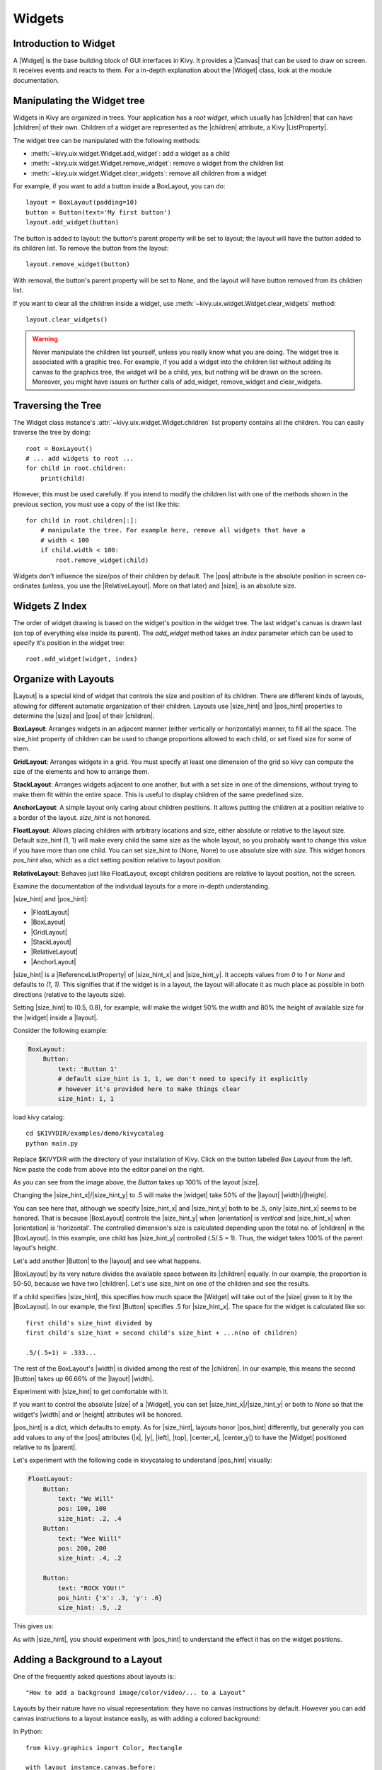 .. _widgets:

Widgets
=======

.. |size_hint| replace:: :attr:`~kivy.uix.widget.Widget.size_hint`
.. |pos_hint| replace:: :attr:`~kivy.uix.widget.Widget.pos_hint`
.. |size_hint_x| replace:: :attr:`~kivy.uix.widget.Widget.size_hint_x`
.. |size_hint_y| replace:: :attr:`~kivy.uix.widget.Widget.size_hint_y`
.. |pos| replace:: :attr:`~kivy.uix.widget.Widget.pos`
.. |size| replace:: :attr:`~kivy.uix.widget.Widget.size`
.. |width| replace:: :attr:`~kivy.uix.widget.Widget.width`
.. |height| replace:: :attr:`~kivy.uix.widget.Widget.height`
.. |children| replace:: :attr:`~kivy.uix.widget.Widget.children`
.. |parent| replace:: :attr:`~kivy.uix.widget.Widget.parent`
.. |x| replace:: :attr:`~kivy.uix.widget.Widget.x`
.. |y| replace:: :attr:`~kivy.uix.widget.Widget.y`
.. |left| replace:: :attr:`~kivy.uix.widget.Widget.left`
.. |top| replace:: :attr:`~kivy.uix.widget.Widget.top`
.. |center_x| replace:: :attr:`~kivy.uix.widget.Widget.center_x`
.. |center_y| replace:: :attr:`~kivy.uix.widget.Widget.center_y`
.. |orientation| replace:: :attr:`~kivy.uix.boxlayout.BoxLayout.orientation`
.. |Widget| replace:: :class:`~kivy.uix.widget.Widget`
.. |Button| replace:: :class:`~kivy.uix.button.Button`
.. |Image| replace:: :class:`~kivy.uix.image.Image`
.. |Canvas| replace:: :class:`~kivy.graphics.Canvas`
.. |ListProperty| replace:: :class:`~kivy.properties.ListProperty`
.. |ObjectProperty| replace:: :class:`~kivy.properties.ObjectProperty`
.. |ReferenceListProperty| replace:: :class:`~kivy.properties.ReferenceListProperty`
.. |Layout| replace:: :mod:`~kivy.uix.layout`
.. |RelativeLayout| replace:: :mod:`~kivy.uix.relativelayout`
.. |BoxLayout| replace:: :mod:`~kivy.uix.boxlayout`
.. |FloatLayout| replace:: :mod:`~kivy.uix.floatlayout`
.. |GridLayout| replace:: :mod:`~kivy.uix.gridlayout`
.. |StackLayout| replace:: :mod:`~kivy.uix.stacklayout`
.. |AnchorLayout| replace:: :mod:`~kivy.uix.anchorlayout`
.. |add_widget| replace:: :meth:`~kivy.uix.widget.Widget.add_widget`
.. |remove_widget| replace:: :meth:`~kivy.uix.widget.Widget.remove_widget`

Introduction to Widget
----------------------

A |Widget| is the base building block of GUI interfaces in Kivy.
It provides a |Canvas| that can be used to draw on screen. It receives events
and reacts to them. For a in-depth explanation about the |Widget| class,
look at the module documentation.

Manipulating the Widget tree
----------------------------

Widgets in Kivy are organized in trees. Your
application has a `root widget`, which usually has |children| that can have
|children| of their own. Children of a widget are represented as the |children|
attribute, a Kivy |ListProperty|.

The widget tree can be manipulated with the following methods:

- :meth:`~kivy.uix.widget.Widget.add_widget`: add a widget as a child
- :meth:`~kivy.uix.widget.Widget.remove_widget`: remove a widget from the
  children list
- :meth:`~kivy.uix.widget.Widget.clear_widgets`: remove all children from a
  widget

For example, if you want to add a button inside a BoxLayout, you can do::

    layout = BoxLayout(padding=10)
    button = Button(text='My first button')
    layout.add_widget(button)

The button is added to layout: the button's parent property will be set to layout;
the layout will have the button added to its children list. To remove the button
from the layout::

    layout.remove_widget(button)

With removal, the button's parent property will be set to None, and the layout
will have button removed from its children list.

If you want to clear all the children inside a widget, use
:meth:`~kivy.uix.widget.Widget.clear_widgets` method::

    layout.clear_widgets()

.. warning::

    Never manipulate the children list yourself, unless you really know what you
    are doing. The widget tree is associated with a graphic tree. For example, if you
    add a widget into the children list without adding its canvas to the
    graphics tree, the widget will be a child, yes, but nothing will be drawn
    on the screen. Moreover, you might have issues on further calls of
    add_widget, remove_widget and clear_widgets.

Traversing the Tree
-------------------

The Widget class instance's :attr:`~kivy.uix.widget.Widget.children` list property
contains all the children. You can easily traverse the tree by doing::

    root = BoxLayout()
    # ... add widgets to root ...
    for child in root.children:
        print(child)

However, this must be used carefully. If you intend to modify the children list
with one of the methods shown in the previous section, you must use a copy of
the list like this::

    for child in root.children[:]:
        # manipulate the tree. For example here, remove all widgets that have a
        # width < 100
        if child.width < 100:
            root.remove_widget(child)

Widgets don't influence the size/pos of their children by default. The
|pos| attribute is the absolute position in screen co-ordinates (unless, you
use the |RelativeLayout|. More on that later) and |size|, is an absolute size.

Widgets Z Index
---------------

The order of widget drawing is based on the widget's position in
the widget tree. The last widget's canvas is drawn last (on top of everything
else inside its parent). The `add_widget` method takes an `index` parameter
which can be used to specify it's position in the widget tree::

    root.add_widget(widget, index)

Organize with Layouts
---------------------

|Layout| is a special kind of widget that controls the size and position of
its children. There are different kinds of layouts, allowing for different
automatic organization of their children. Layouts use |size_hint| and |pos_hint|
properties to determine the |size| and |pos| of their |children|.

**BoxLayout**:
Arranges widgets in an adjacent manner (either vertically or horizontally) manner,
to fill all the space. The size_hint property of children can be used to change
proportions allowed to each child, or set fixed size for some of them.

.. only:: html

    .. image:: ../images/boxlayout.gif
    .. image:: ../images/gridlayout.gif
    .. image:: ../images/stacklayout.gif
    .. image:: ../images/anchorlayout.gif
    .. image:: ../images/floatlayout.gif

.. only:: latex

    .. image:: ../images/boxlayout.png
    .. image:: ../images/gridlayout.png
    .. image:: ../images/stacklayout.png
    .. image:: ../images/anchorlayout.png
    .. image:: ../images/floatlayout.png


**GridLayout**:
Arranges widgets in a grid. You must specify at least one dimension of the
grid so kivy can compute the size of the elements and how to arrange them.

**StackLayout**:
Arranges widgets adjacent to one another, but with a set size in one of the
dimensions, without trying to make them fit within the entire space. This is
useful to display children of the same predefined size.

**AnchorLayout**:
A simple layout only caring about children positions. It allows putting the
children at a position relative to a border of the layout.
`size_hint` is not honored.

**FloatLayout**:
Allows placing children with arbitrary locations and size, either absolute or
relative to the layout size. Default size_hint (1, 1) will make every child
the same size as the whole layout, so you probably want to change this value
if you have more than one child. You can set size_hint to (None, None) to use
absolute size with `size`. This widget honors `pos_hint` also, which as a dict
setting position relative to layout position.

**RelativeLayout**:
Behaves just like FloatLayout, except children positions are relative to layout
position, not the screen.

Examine the documentation of the individual layouts for a more in-depth
understanding.

|size_hint| and |pos_hint|:

- |FloatLayout|
- |BoxLayout|
- |GridLayout|
- |StackLayout|
- |RelativeLayout|
- |AnchorLayout|

|size_hint| is a |ReferenceListProperty| of
|size_hint_x| and |size_hint_y|. It accepts values from `0` to `1` or `None`
and defaults to `(1, 1)`. This signifies that if the widget is in a layout,
the layout will allocate it as much place as possible in both directions
(relative to the layouts size).

Setting |size_hint| to (0.5, 0.8), for example, will make the widget 50% the
width and 80% the height of available size for the |widget| inside a |layout|.

Consider the following example:

.. code-block:: kv

    BoxLayout:
        Button:
            text: 'Button 1'
            # default size_hint is 1, 1, we don't need to specify it explicitly
            # however it's provided here to make things clear
            size_hint: 1, 1

load kivy catalog::

    cd $KIVYDIR/examples/demo/kivycatalog
    python main.py

Replace $KIVYDIR with the directory of your installation of Kivy. Click on the
button labeled `Box Layout` from the left. Now paste the code from above into
the editor panel on the right.

.. image:: images/size_hint[B].jpg

As you can see from the image above, the `Button` takes up 100% of the layout
|size|.

Changing the |size_hint_x|/|size_hint_y| to .5 will make the |widget| take 50%
of the |layout| |width|/|height|.

.. image:: images/size_hint[b_].jpg

You can see here that, although we specify |size_hint_x| and |size_hint_y| both
to be .5, only |size_hint_x| seems to be honored. That is because |BoxLayout|
controls the |size_hint_y| when |orientation| is `vertical` and |size_hint_x|
when |orientation| is 'horizontal'. The controlled dimension's size is calculated depending
upon the total no. of |children| in the |BoxLayout|. In this example, one child has
|size_hint_y| controlled (.5/.5 = 1). Thus, the widget takes 100% of the parent
layout's height.

Let's add another |Button| to the |layout| and see what happens.

.. image:: images/size_hint[bb].jpg

|BoxLayout| by its very nature divides the available space between its
|children| equally. In our example, the proportion is 50-50, because we have two
|children|. Let's use size_hint on one of the children and see the results.

.. image:: images/size_hint[oB].jpg

If a child specifies |size_hint|, this specifies how much space the |Widget|
will take out of the |size| given to it by the |BoxLayout|. In our example, the
first |Button| specifies .5 for |size_hint_x|. The space for the widget is
calculated like so::

    first child's size_hint divided by
    first child's size_hint + second child's size_hint + ...n(no of children)
    
    .5/(.5+1) = .333...

The rest of the BoxLayout's |width| is divided among the rest of the |children|.
In our example, this means the second |Button| takes up 66.66% of the |layout|
|width|.

Experiment with |size_hint| to get comfortable with it.

If you want to control the absolute |size| of a |Widget|, you can set
|size_hint_x|/|size_hint_y| or both to `None` so that the widget's |width| and or
|height| attributes will be honored.

|pos_hint| is a dict, which defaults to empty. As for |size_hint|, layouts honor
|pos_hint| differently, but generally you can add values to any of the |pos|
attributes (|x|, |y|, |left|, |top|, |center_x|, |center_y|) to have the
|Widget| positioned relative to its |parent|.

Let's experiment with the following code in kivycatalog to understand |pos_hint|
visually:

.. code-block:: kv

    FloatLayout:
        Button:
            text: "We Will"
            pos: 100, 100
            size_hint: .2, .4
        Button:
            text: "Wee Wiill"
            pos: 200, 200
            size_hint: .4, .2

        Button:
            text: "ROCK YOU!!"
            pos_hint: {'x': .3, 'y': .6}
            size_hint: .5, .2

This gives us:

.. image:: images/pos_hint.jpg

As with |size_hint|, you should experiment with |pos_hint| to
understand the effect it has on the widget positions.

.. _adding_widget_background:

Adding a Background to a Layout
-------------------------------

One of the frequently asked questions about layouts is:::

    "How to add a background image/color/video/... to a Layout"

Layouts by their nature have no visual representation: they have no canvas
instructions by default. However you can add canvas instructions to a layout
instance easily, as with adding a colored background:

In Python::

    from kivy.graphics import Color, Rectangle

    with layout_instance.canvas.before:
        Color(0, 1, 0, 1) # green; colors range from 0-1 instead of 0-255
        self.rect = Rectangle(size=layout_instance.size,
                               pos=layout_instance.pos)

Unfortunately, this will only draw a rectangle at the layout's initial position
and size. To make sure the rect is drawn inside the layout, when the layout
size/pos changes, we need to listen to any changes and update the rectangles
size and pos. We can do that as follows::

    with layout_instance.canvas.before:
        Color(0, 1, 0, 1) # green; colors range from 0-1 instead of 0-255
        self.rect = Rectangle(size=layout_instance.size,
                               pos=layout_instance.pos)

    def update_rect(instance, value):
        instance.rect.pos = instance.pos
        instance.rect.size = instance.size

    # listen to size and position changes
    layout_instance.bind(pos=update_rect, size=update_rect)

In kv:

.. code-block:: kv

    FloatLayout:
        canvas.before:
            Color:
                rgba: 0, 1, 0, 1
            Rectangle:
                # self here refers to the widget i.e BoxLayout
                pos: self.pos
                size: self.size

The kv declaration sets an implicit binding: the last two kv lines ensure that
the |pos| and |size| values of the rectangle will update when the |pos| of the
|FloatLayout| changes.

Now we put the snippets above into the shell of Kivy App.

Pure Python way::

    from kivy.app import App
    from kivy.graphics import Color, Rectangle
    from kivy.uix.floatlayout import FloatLayout
    from kivy.uix.button import Button
    
    
    class RootWidget(FloatLayout):
    
        def __init__(self, **kwargs):
            # make sure we aren't overriding any important functionality
            super(RootWidget, self).__init__(**kwargs)
    
            # let's add a Widget to this layout
            self.add_widget(
                Button(
                    text="Hello World",
                    size_hint=(.5, .5),
                    pos_hint={'center_x': .5, 'center_y': .5}))
    
    
    class MainApp(App):
    
        def build(self):
            self.root = root = RootWidget()
            root.bind(size=self._update_rect, pos=self._update_rect)

            with root.canvas.before:
                Color(0, 1, 0, 1)  # green; colors range from 0-1 not 0-255
                self.rect = Rectangle(size=root.size, pos=root.pos)
            return root
    
        def _update_rect(self, instance, value):
            self.rect.pos = instance.pos
            self.rect.size = instance.size
    
    if __name__ == '__main__':
        MainApp().run()

Using the kv Language::

    from kivy.app import App
    from kivy.lang import Builder


    root = Builder.load_string('''
    FloatLayout:
        canvas.before:
            Color:
                rgba: 0, 1, 0, 1
            Rectangle:
                # self here refers to the widget i.e FloatLayout
                pos: self.pos
                size: self.size
        Button:
            text: 'Hello World!!'
            size_hint: .5, .5
            pos_hint: {'center_x':.5, 'center_y': .5}
    ''')

    class MainApp(App):

        def build(self):
            return root

    if __name__ == '__main__':
        MainApp().run()

Both of the Apps should look something like this:

.. image:: images/layout_background.png

**To add a color to the background of a **custom layouts rule/class** **

The way we add background to the layout's instance can quickly become
cumbersome if we need to use multiple layouts. To help with this, you can
subclass the Layout and create your own layout that adds a background.

Using Python::

    from kivy.app import App
    from kivy.graphics import Color, Rectangle
    from kivy.uix.boxlayout import BoxLayout
    from kivy.uix.floatlayout import FloatLayout
    from kivy.uix.image import AsyncImage
    
    
    class RootWidget(BoxLayout):
        pass
    
    
    class CustomLayout(FloatLayout):
    
        def __init__(self, **kwargs):
            # make sure we aren't overriding any important functionality
            super(CustomLayout, self).__init__(**kwargs)
    
            with self.canvas.before:
                Color(0, 1, 0, 1)  # green; colors range from 0-1 instead of 0-255
                self.rect = Rectangle(size=self.size, pos=self.pos)
    
            self.bind(size=self._update_rect, pos=self._update_rect)
    
        def _update_rect(self, instance, value):
            self.rect.pos = instance.pos
            self.rect.size = instance.size
    
    
    class MainApp(App):
    
        def build(self):
            root = RootWidget()
            c = CustomLayout()
            root.add_widget(c)
            c.add_widget(
                AsyncImage(
                    source="http://www.everythingzoomer.com/wp-content/uploads/2013/01/Monday-joke-289x277.jpg",
                    size_hint= (1, .5),
                    pos_hint={'center_x':.5, 'center_y':.5}))
            root.add_widget(AsyncImage(source='http://www.stuffistumbledupon.com/wp-content/uploads/2012/05/Have-you-seen-this-dog-because-its-awesome-meme-puppy-doggy.jpg'))
            c = CustomLayout()
            c.add_widget(
                AsyncImage(
                    source="http://www.stuffistumbledupon.com/wp-content/uploads/2012/04/Get-a-Girlfriend-Meme-empty-wallet.jpg",
                    size_hint= (1, .5),
                    pos_hint={'center_x':.5, 'center_y':.5}))
            root.add_widget(c)
            return root
    
    if __name__ == '__main__':
        MainApp().run()

Using the kv Language::

    from kivy.app import App
    from kivy.uix.floatlayout import FloatLayout
    from kivy.uix.boxlayout import BoxLayout
    from kivy.lang import Builder


    Builder.load_string('''
    <CustomLayout>
        canvas.before:
            Color:
                rgba: 0, 1, 0, 1
            Rectangle:
                pos: self.pos
                size: self.size

    <RootWidget>
        CustomLayout:
            AsyncImage:
                source: 'http://www.everythingzoomer.com/wp-content/uploads/2013/01/Monday-joke-289x277.jpg'
                size_hint: 1, .5
                pos_hint: {'center_x':.5, 'center_y': .5}
        AsyncImage:
            source: 'http://www.stuffistumbledupon.com/wp-content/uploads/2012/05/Have-you-seen-this-dog-because-its-awesome-meme-puppy-doggy.jpg'
        CustomLayout
            AsyncImage:
                source: 'http://www.stuffistumbledupon.com/wp-content/uploads/2012/04/Get-a-Girlfriend-Meme-empty-wallet.jpg'
                size_hint: 1, .5
                pos_hint: {'center_x':.5, 'center_y': .5}
    ''')

    class RootWidget(BoxLayout):
        pass

    class CustomLayout(FloatLayout):
        pass

    class MainApp(App):

        def build(self):
            return RootWidget()

    if __name__ == '__main__':
        MainApp().run()


Both of the Apps should look something like this:

.. image:: images/custom_layout_background.png

Defining the background in the custom layout class, assures that it will be used 
in every instance of CustomLayout.

Now, to add an image or color to the background of a built-in Kivy layout,
**globally**, we need to override the kv rule for the layout in question.
Consider GridLayout::

    <GridLayout>
        canvas.before:
            Color:
                rgba: 0, 1, 0, 1
            BorderImage:
                source: '../examples/widgets/sequenced_images/data/images/button_white.png'
                pos: self.pos
                size: self.size

Then, when we put this snippet into a Kivy app::

    from kivy.app import App
    from kivy.uix.floatlayout import FloatLayout
    from kivy.lang import Builder


    Builder.load_string('''
    <GridLayout>
        canvas.before:
            BorderImage:
                # BorderImage behaves like the CSS BorderImage
                border: 10, 10, 10, 10
                source: '../examples/widgets/sequenced_images/data/images/button_white.png'
                pos: self.pos
                size: self.size

    <RootWidget>
        GridLayout:
            size_hint: .9, .9
            pos_hint: {'center_x': .5, 'center_y': .5}
            rows:1
            Label:
                text: "I don't suffer from insanity, I enjoy every minute of it"
                text_size: self.width-20, self.height-20
                valign: 'top'
            Label:
                text: "When I was born I was so surprised; I didn't speak for a year and a half."
                text_size: self.width-20, self.height-20
                valign: 'middle'
                halign: 'center'
            Label:
                text: "A consultant is someone who takes a subject you understand and makes it sound confusing"
                text_size: self.width-20, self.height-20
                valign: 'bottom'
                halign: 'justify'
    ''')

    class RootWidget(FloatLayout):
        pass


    class MainApp(App):

        def build(self):
            return RootWidget()

    if __name__ == '__main__':
        MainApp().run()

The result should look something like this:

.. image:: images/global_background.png

As we are overriding the rule of the class GridLayout, any use of this
class in our app will display that image.

How about an **Animated background**?

You can set the drawing instructions like Rectangle/BorderImage/Ellipse/... to
use a particular texture::

    Rectangle:
        texture: reference to a texture

We use this to display an animated background::

    from kivy.app import App
    from kivy.uix.floatlayout import FloatLayout
    from kivy.uix.gridlayout import GridLayout
    from kivy.uix.image import Image
    from kivy.properties import ObjectProperty
    from kivy.lang import Builder


    Builder.load_string('''
    <CustomLayout>
        canvas.before:
            BorderImage:
                # BorderImage behaves like the CSS BorderImage
                border: 10, 10, 10, 10
                texture: self.background_image.texture
                pos: self.pos
                size: self.size

    <RootWidget>
        CustomLayout:
            size_hint: .9, .9
            pos_hint: {'center_x': .5, 'center_y': .5}
            rows:1
            Label:
                text: "I don't suffer from insanity, I enjoy every minute of it"
                text_size: self.width-20, self.height-20
                valign: 'top'
            Label:
                text: "When I was born I was so surprised; I didn't speak for a year and a half."
                text_size: self.width-20, self.height-20
                valign: 'middle'
                halign: 'center'
            Label:
                text: "A consultant is someone who takes a subject you understand and makes it sound confusing"
                text_size: self.width-20, self.height-20
                valign: 'bottom'
                halign: 'justify'
    ''')


    class CustomLayout(GridLayout):

        background_image = ObjectProperty(
            Image(
                source='../examples/widgets/sequenced_images/data/images/button_white_animated.zip',
                anim_delay=.1))


    class RootWidget(FloatLayout):
        pass


    class MainApp(App):

        def build(self):
            return RootWidget()

    if __name__ == '__main__':
        MainApp().run()

To try to understand what is happening here, start from line 13::

    texture: self.background_image.texture

This specifies that the `texture` property of `BorderImage` will be updated
whenever the `texture` property of `background_image` updates. We define the
background_image property at line 40::

    background_image = ObjectProperty(...

This sets up `background_image` as an |ObjectProperty| in which we add an |Image|
widget. An image widget has a `texture` property; where you see
`self.background_image.texture`, this sets a reference, `texture`, to this property.
The |Image| widget supports animation: the texture of the image is updated whenever
the animation changes, and the texture of BorderImage instruction is updated in
the process.

You can also just blit custom data to the texture. For details, look at the
documention of :class:`~kivy.graphics.texture.Texture`.

Nesting Layouts
---------------

Yes! It is quite fun to see how extensible the process can be.


Size and position metrics
-------------------------

.. |Transitions| replace:: :class:`~kivy.uix.screenmanager.TransitionBase`
.. |ScreenManager| replace:: :class:`~kivy.uix.screenmanager.ScreenManager`
.. |Screen| replace:: :class:`~kivy.uix.screenmanager.Screen`
.. |screen| replace:: :mod:`~kivy.modules.screen`
.. |metrics| replace:: :mod:`~kivy.metrics`
.. |pt| replace:: :attr:`~kivy.metrics.pt`
.. |mm| replace:: :attr:`~kivy.metrics.mm`
.. |cm| replace:: :attr:`~kivy.metrics.cm`
.. |in| replace:: :attr:`~kivy.metrics.inch`
.. |dp| replace:: :attr:`~kivy.metrics.dp`
.. |sp| replace:: :attr:`~kivy.metrics.sp`

Kivy's default unit for length is the pixel, all sizes and positions are
expressed in it by default. You can express them in other units, which is
useful to achieve better consistency across devices (they get converted to the
size in pixels automatically).

Available units are |pt|, |mm|, |cm|, |in|, |dp| and |sp|. You can learn about
their usage in the |metrics| documentation.

You can also experiment with the |screen| usage to simulate various devices
screens for your application.

Screen Separation with Screen Manager
-------------------------------------

If your application is composed of various screens, you likely want an easy
way to navigate from one |Screen| to another. Fortunately, there is the
|ScreenManager| class, that allows you to define screens separately, and to set
the |Transitions| from one to another.
